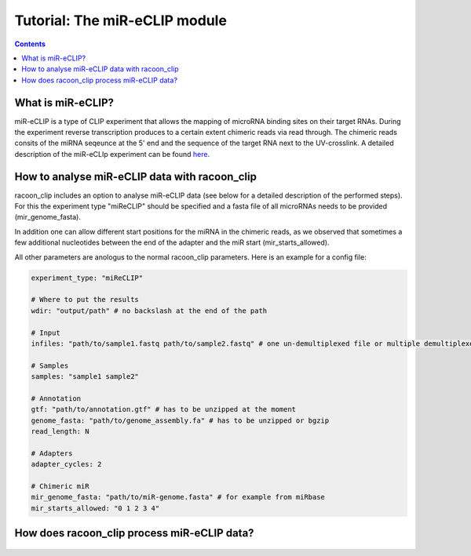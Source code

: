 Tutorial: The miR-eCLIP module
================================

.. contents:: 
    :depth: 2


What is miR-eCLIP?
---------------------------

miR-eCLIP is a type of CLIP experiment that allows the mapping of microRNA binding sites on their target RNAs. 
During the experiment reverse transcription produces to a certain extent chimeric reads via read through. 
The chimeric reads consits of the miRNA seqeunce at the 5' end and the sequence of the target RNA next to the UV-crosslink. 
A detailed description of the miR-eCLIp experiment can be found `here <https://doi.org/10.1101/2022.02.13.480296>`_. 

.. figure:: ../mir-eCLIP.png
   :width: 300


How to analyse miR-eCLIP data with racoon_clip
-----------------------------

racoon_clip includes an option to analyse miR-eCLIP data (see below for a detailed description of the performed steps). For this the experiment type "miReCLIP" should be specified and a fasta file of all microRNAs needs to be provided (mir_genome_fasta).

In addition one can allow different start positions for the miRNA in the chimeric reads, as we observed that sometimes a few additional nucleotides between the end of the adapter and the miR start (mir_starts_allowed). 

All other parameters are anologus to the normal racoon_clip parameters. 
Here is an example for a config file:

.. code:: python

    experiment_type: "miReCLIP"    
    
    # Where to put the results
    wdir: "output/path" # no backslash at the end of the path

    # Input
    infiles: "path/to/sample1.fastq path/to/sample2.fastq" # one un-demultiplexed file or multiple demultiplexed files

    # Samples
    samples: "sample1 sample2"

    # Annotation
    gtf: "path/to/annotation.gtf" # has to be unzipped at the moment
    genome_fasta: "path/to/genome_assembly.fa" # has to be unzipped or bgzip
    read_length: N 

    # Adapters
    adapter_cycles: 2
    
    # Chimeric miR
    mir_genome_fasta: "path/to/miR-genome.fasta" # for example from miRbase
    mir_starts_allowed: "0 1 2 3 4"



How does racoon_clip process miR-eCLIP data?
------------------------------------------

.. figure:: ../mir-eCLIP_racoon_schema.png
   :width: 300
